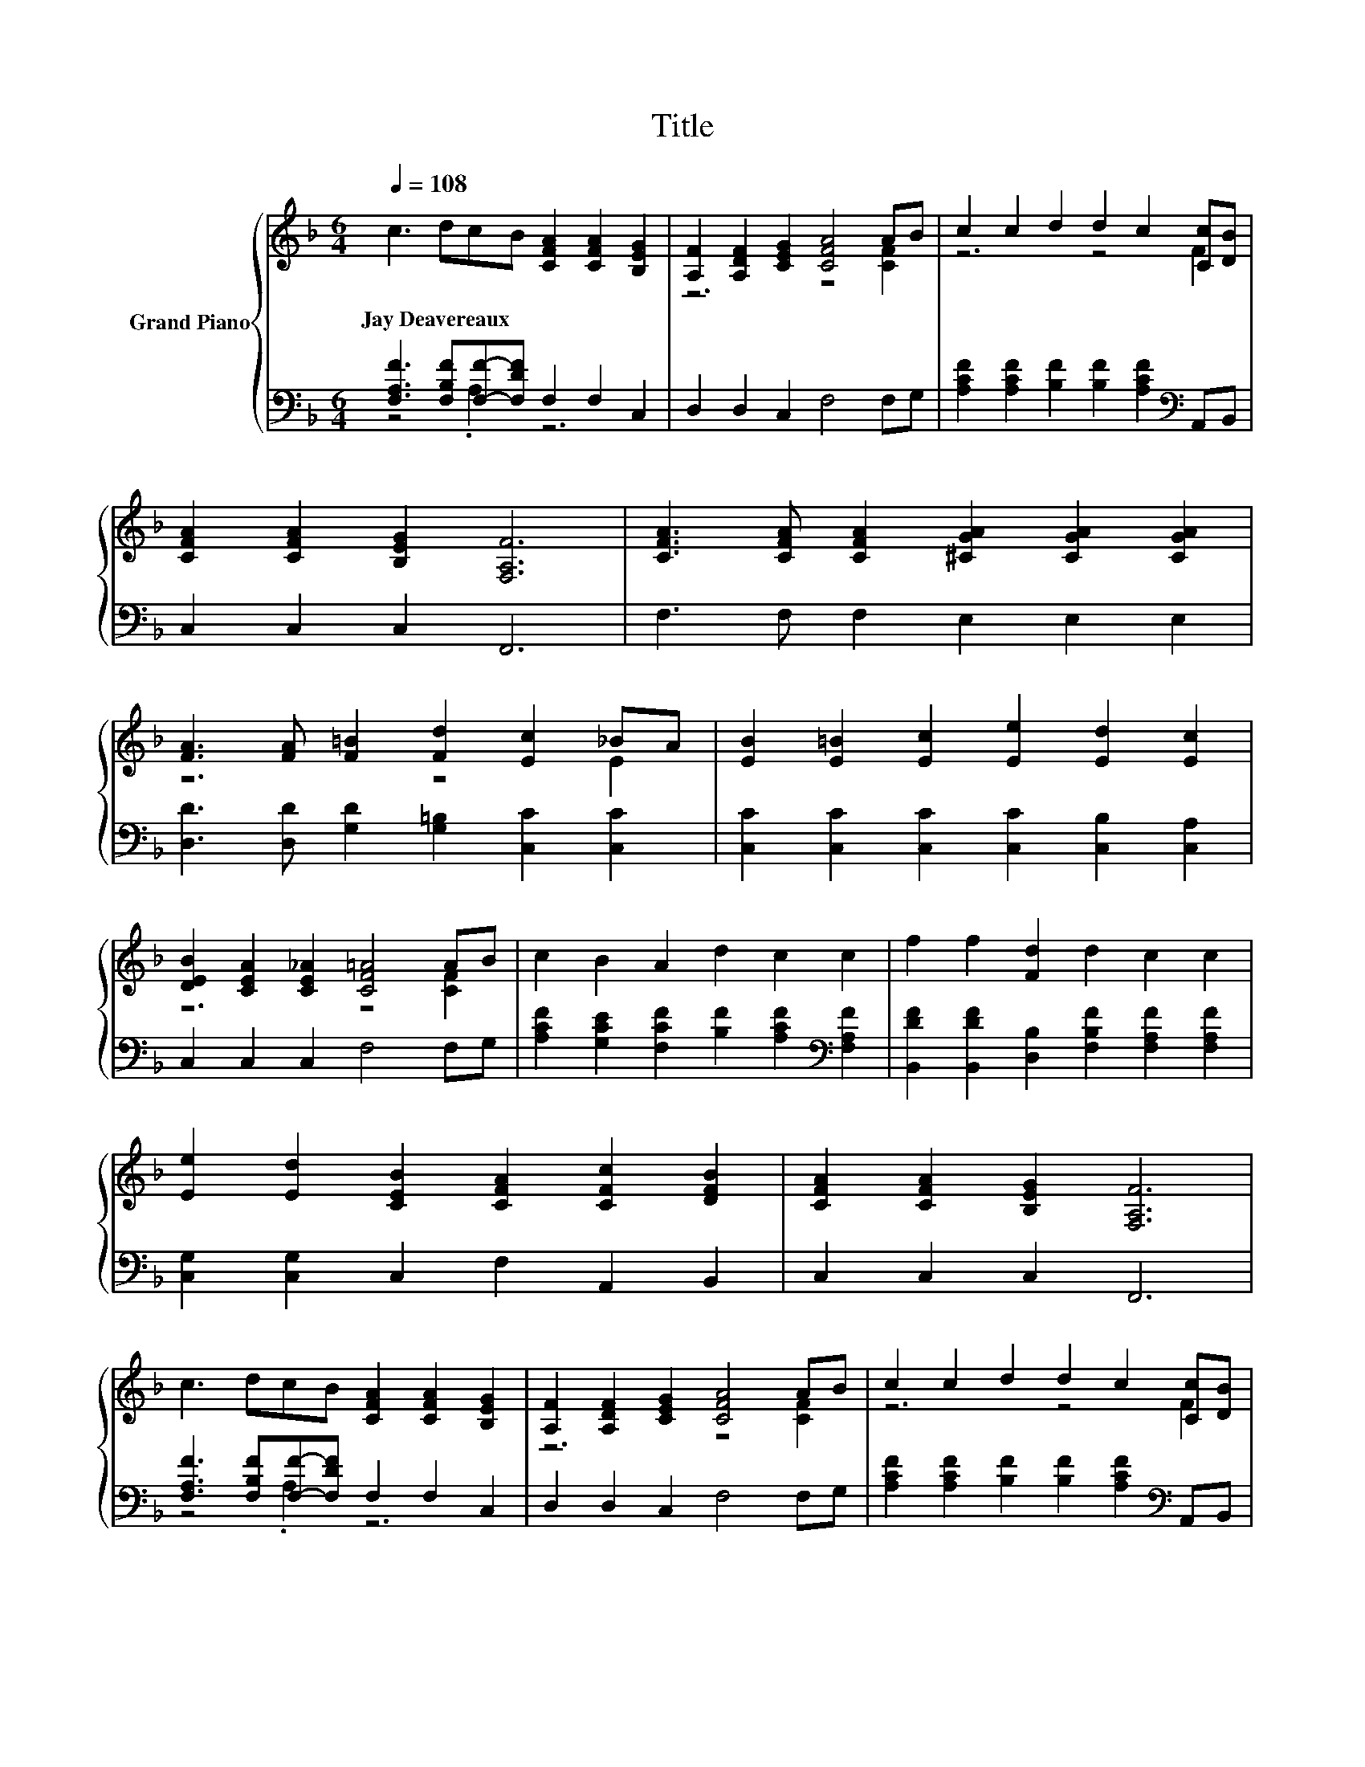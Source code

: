 X:1
T:Title
%%score { ( 1 4 ) | ( 2 3 ) }
L:1/8
Q:1/4=108
M:6/4
K:F
V:1 treble nm="Grand Piano"
V:4 treble 
V:2 bass 
V:3 bass 
V:1
 c3 dcB [CFA]2 [CFA]2 [B,EG]2 | [A,F]2 [A,DF]2 [CEG]2 [CFA]4 AB | c2 c2 d2 d2 c2 [Cc][DB] | %3
w: Jay~Deavereaux * * * * * *|||
 [CFA]2 [CFA]2 [B,EG]2 [F,A,F]6 | [CFA]3 [CFA] [CFA]2 [^CGA]2 [CGA]2 [CGA]2 | %5
w: ||
 [FA]3 [FA] [F=B]2 [Fd]2 [Ec]2 _BA | [EB]2 [E=B]2 [Ec]2 [Ee]2 [Ed]2 [Ec]2 | %7
w: ||
 [DEB]2 [CEA]2 [CE_A]2 [CF=A]4 AB | c2 B2 A2 d2 c2 c2 | f2 f2 [Fd]2 d2 c2 c2 | %10
w: |||
 [Ee]2 [Ed]2 [CEB]2 [CFA]2 [CFc]2 [DFB]2 | [CFA]2 [CFA]2 [B,EG]2 [F,A,F]6 | %12
w: ||
 c3 dcB [CFA]2 [CFA]2 [B,EG]2 | [A,F]2 [A,DF]2 [CEG]2 [CFA]4 AB | c2 c2 d2 d2 c2 [Cc][DB] | %15
w: |||
 [CFA]2 [CFA]2 [B,EG]2 [F,A,F]6 | [CFA]3 [CFA] [CFA]2 [^CGA]2 [CGA]2 [CGA]2 | %17
w: ||
 [FA]3 [FA] [F=B]2 [Fd]2 [Ec]2 _BA | [EB]2 [E=B]2 [Ec]2 [Ee]2 [Ed]2 [Ec]2 | %19
w: ||
 [DEB]2 [CEA]2 [CE_A]2 [CF=A]4 AB | c2 B2 A2 d2 c2 c2 | f2 f2 [Fd]2 d2 c2 c2 | %22
w: |||
 [Ee]2 [Ed]2 [CEB]2 [CFA]2 [CFc]2 [DFB]2 | [CFA]2 [CFA]2 [B,EG]2 [F,A,F]6 | c3 dcB A2 A2 [Gc]2 | %25
w: |||
 [Ff]2 [Ff]2 [Fd]2 c4 AB |[M:13/8] c2 B2 A2 d2 c3 [Cc][DB] | %27
w: ||
[M:10/4] [CFA]2 [DFA]2 [B,EG]2 [F,A,F]6 z8 |[M:6/4] [DFB]12 | [CFA]12 |] %30
w: |||
V:2
 [F,A,F]3 [F,B,F][F,F]-[F,DF] F,2 F,2 C,2 | D,2 D,2 C,2 F,4 F,G, | %2
 [A,CF]2 [A,CF]2 [B,F]2 [B,F]2 [A,CF]2[K:bass] A,,B,, | C,2 C,2 C,2 F,,6 | F,3 F, F,2 E,2 E,2 E,2 | %5
 [D,D]3 [D,D] [G,D]2 [G,=B,]2 [C,C]2 [C,C]2 | [C,C]2 [C,C]2 [C,C]2 [C,C]2 [C,B,]2 [C,A,]2 | %7
 C,2 C,2 C,2 F,4 F,G, | [A,CF]2 [G,CE]2 [F,CF]2 [B,F]2 [A,CF]2[K:bass] [F,A,F]2 | %9
 [B,,DF]2 [B,,DF]2 [D,B,]2 [F,B,F]2 [F,A,F]2 [F,A,F]2 | [C,G,]2 [C,G,]2 C,2 F,2 A,,2 B,,2 | %11
 C,2 C,2 C,2 F,,6 | [F,A,F]3 [F,B,F][F,F]-[F,DF] F,2 F,2 C,2 | D,2 D,2 C,2 F,4 F,G, | %14
 [A,CF]2 [A,CF]2 [B,F]2 [B,F]2 [A,CF]2[K:bass] A,,B,, | C,2 C,2 C,2 F,,6 | F,3 F, F,2 E,2 E,2 E,2 | %17
 [D,D]3 [D,D] [G,D]2 [G,=B,]2 [C,C]2 [C,C]2 | [C,C]2 [C,C]2 [C,C]2 [C,C]2 [C,B,]2 [C,A,]2 | %19
 C,2 C,2 C,2 F,4 F,G, | [A,CF]2 [G,CE]2 [F,CF]2 [B,F]2 [A,CF]2[K:bass] [F,A,F]2 | %21
 [B,,DF]2 [B,,DF]2 [D,B,]2 [F,B,F]2 [F,A,F]2 [F,A,F]2 | [C,G,]2 [C,G,]2 C,2 F,2 A,,2 B,,2 | %23
 C,2 C,2 C,2 F,,6 | [F,A,F]3 [F,B,F][F,F]-[F,DF] [F,CF]2 [F,CF]2 [E,C]2 | z6 z4 [CF]2 | %26
[M:13/8][K:treble] [A,CF]2 [G,CE]2 [F,CF]2 [B,F]2 [A,CF]3[K:bass] A,,B,, | %27
[M:10/4] C,2 C,2 C,2 F,,6 z8 |[M:6/4] B,,12 | [F,,F,]12 |] %30
V:3
 z4 .A,2 z6 | x12 | x10[K:bass] x2 | x12 | x12 | x12 | x12 | x12 | x10[K:bass] x2 | x12 | x12 | %11
 x12 | z4 .A,2 z6 | x12 | x10[K:bass] x2 | x12 | x12 | x12 | x12 | x12 | x10[K:bass] x2 | x12 | %22
 x12 | x12 | z4 .A,2 z6 | [B,,D]2 [B,,D]2 [D,B,]2 [F,A,F]4 F,G, | %26
[M:13/8][K:treble] x11[K:bass] x2 |[M:10/4] x20 |[M:6/4] x12 | x12 |] %30
V:4
 x12 | z6 z4 [CF]2 | z6 z4 F2 | x12 | x12 | z6 z4 E2 | x12 | z6 z4 [CF]2 | x12 | x12 | x12 | x12 | %12
 x12 | z6 z4 [CF]2 | z6 z4 F2 | x12 | x12 | z6 z4 E2 | x12 | z6 z4 [CF]2 | x12 | x12 | x12 | x12 | %24
 x12 | x12 |[M:13/8] z z z z z z z z z z2 F2 |[M:10/4] x20 |[M:6/4] x12 | x12 |] %30

